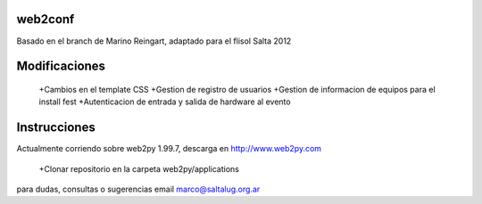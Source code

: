 web2conf
========

Basado en el branch de Marino Reingart, adaptado para el flisol Salta 2012

Modificaciones
==============

 +Cambios en el template CSS
 +Gestion de registro de usuarios
 +Gestion de informacion de equipos para el install fest
 +Autenticacion de entrada y salida de hardware al evento

Instrucciones
=============

Actualmente corriendo sobre web2py 1.99.7, descarga en http://www.web2py.com 

 +Clonar repositorio en la carpeta web2py/applications

para dudas, consultas o sugerencias email marco@saltalug.org.ar
